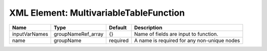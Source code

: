 XML Element: MultivariableTableFunction
=======================================

============= ================== ======== =========================================== 
Name          Type               Default  Description                                 
============= ================== ======== =========================================== 
inputVarNames groupNameRef_array {}       Name of fields are input to function.       
name          groupName          required A name is required for any non-unique nodes 
============= ================== ======== =========================================== 


